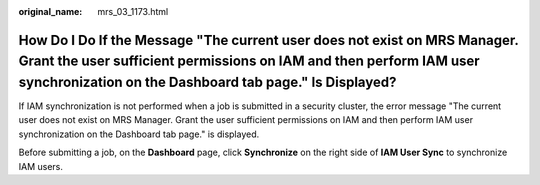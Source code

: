 :original_name: mrs_03_1173.html

.. _mrs_03_1173:

How Do I Do If the Message "The current user does not exist on MRS Manager. Grant the user sufficient permissions on IAM and then perform IAM user synchronization on the Dashboard tab page." Is Displayed?
============================================================================================================================================================================================================

If IAM synchronization is not performed when a job is submitted in a security cluster, the error message "The current user does not exist on MRS Manager. Grant the user sufficient permissions on IAM and then perform IAM user synchronization on the Dashboard tab page." is displayed.

Before submitting a job, on the **Dashboard** page, click **Synchronize** on the right side of **IAM User Sync** to synchronize IAM users.

